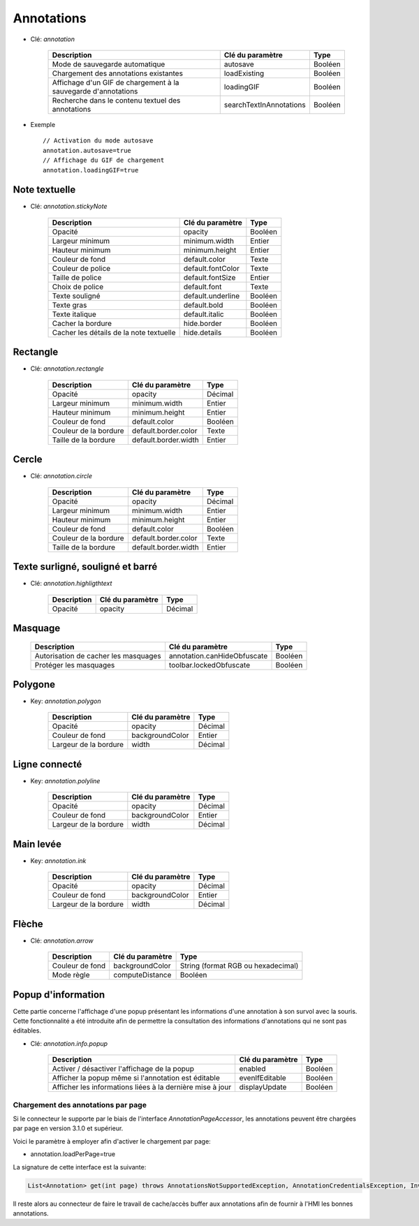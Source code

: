 Annotations
===========

* Clé: *annotation*

    ==============================================================   =======================  =========
    Description                                                      Clé du paramètre         Type
    ==============================================================   =======================  =========
    Mode de sauvegarde automatique                                   autosave                 Booléen
    Chargement des annotations existantes                            loadExisting             Booléen
    Affichage d'un GIF de chargement à la sauvegarde d'annotations   loadingGIF               Booléen
    Recherche dans le contenu textuel des annotations                searchTextInAnnotations  Booléen
    ==============================================================   =======================  =========

* Exemple ::

    // Activation du mode autosave
    annotation.autosave=true
    // Affichage du GIF de chargement
    annotation.loadingGIF=true
   
Note textuelle
--------------
  
* Clé: *annotation.stickyNote*

    =======================================   ==================   =========
    Description                               Clé du paramètre     Type
    =======================================   ==================   =========
    Opacité                                   opacity              Booléen
    Largeur minimum                           minimum.width        Entier
    Hauteur minimum                           minimum.height       Entier
    Couleur de fond                           default.color        Texte
    Couleur de police                         default.fontColor    Texte
    Taille de police                          default.fontSize     Entier
    Choix de police                           default.font         Texte
    Texte souligné                            default.underline    Booléen
    Texte gras                                default.bold         Booléen
    Texte italique                            default.italic       Booléen
    Cacher la bordure                         hide.border          Booléen
    Cacher les détails de la note textuelle   hide.details         Booléen
    =======================================   ==================   =========
    
Rectangle
------------------
  
* Clé: *annotation.rectangle*

    ======================================  ====================  =========
    Description                             Clé du paramètre      Type
    ======================================  ====================  =========
    Opacité                                 opacity               Décimal
    Largeur minimum                         minimum.width         Entier
    Hauteur minimum                         minimum.height        Entier
    Couleur de fond                         default.color         Booléen
    Couleur de la bordure                   default.border.color  Texte
    Taille de la bordure                    default.border.width  Entier
    ======================================  ====================  =========


Cercle
------------------
  
* Clé: *annotation.circle*

    ======================================  ====================  =========
    Description                             Clé du paramètre      Type
    ======================================  ====================  =========
    Opacité                                 opacity               Décimal
    Largeur minimum                         minimum.width         Entier
    Hauteur minimum                         minimum.height        Entier
    Couleur de fond                         default.color         Booléen
    Couleur de la bordure                   default.border.color  Texte
    Taille de la bordure                    default.border.width  Entier
    ======================================  ====================  =========
    

Texte surligné, souligné et barré
---------------------------------
  
* Clé: *annotation.highligthtext*

    ======================================  ==================  =========
    Description                             Clé du paramètre    Type
    ======================================  ==================  =========
    Opacité                                 opacity             Décimal
    ======================================  ==================  =========


Masquage
--------

    =======================================  =============================   =========
    Description                              Clé du paramètre                Type
    =======================================  =============================   =========
    Autorisation de cacher les masquages     annotation.canHideObfuscate     Booléen
    Protéger les masquages                   toolbar.lockedObfuscate         Booléen
    =======================================  =============================   =========


Polygone
--------
  
* Key: *annotation.polygon*

    ======================================  ====================  =========
    Description                             Clé du paramètre      Type
    ======================================  ====================  =========
    Opacité                                 opacity               Décimal
    Couleur de fond                         backgroundColor       Entier
    Largeur de la bordure                   width                 Décimal
    ======================================  ====================  =========


Ligne connecté
--------------
  
* Key: *annotation.polyline*

    ======================================  ====================  =========
    Description                             Clé du paramètre      Type
    ======================================  ====================  =========
    Opacité                                 opacity               Décimal
    Couleur de fond                         backgroundColor       Entier
    Largeur de la bordure                   width                 Décimal
    ======================================  ====================  =========


Main levée
----------
  
* Key: *annotation.ink*

    ======================================  ====================  =========
    Description                             Clé du paramètre      Type
    ======================================  ====================  =========
    Opacité                                 opacity               Décimal
    Couleur de fond                         backgroundColor       Entier
    Largeur de la bordure                   width                 Décimal
    ======================================  ====================  =========


Flèche
------
  
* Clé: *annotation.arrow*

    =================   ==================   ===================================
    Description         Clé du paramètre     Type
    =================   ==================   ===================================
    Couleur de fond     backgroundColor      String (format RGB ou hexadecimal)
    Mode règle          computeDistance      Booléen 
    =================   ==================   ===================================
    
    
Popup d'information
-------------------

Cette partie concerne l'affichage d'une popup présentant les informations d'une annotation à son survol avec la souris. Cette fonctionnalité a été introduite afin de permettre la consultation des informations d'annotations qui ne sont pas éditables.
  
* Clé: *annotation.info.popup*

    ==========================================================  ==================  =========
    Description                                                 Clé du paramètre    Type
    ==========================================================  ==================  =========    
    Activer / désactiver l'affichage de la popup                enabled             Booléen
    Afficher la popup même si l'annotation est éditable         evenIfEditable      Booléen
    Afficher les informations liées à la dernière mise à jour   displayUpdate       Booléen
    ==========================================================  ==================  =========
    
    
-----------------------------------
Chargement des annotations par page
-----------------------------------

Si le connecteur le supporte par le biais de l'interface *AnnotationPageAccessor*, les annotations peuvent être chargées par page en version 3.1.0 et supérieur.

Voici le paramètre à employer afin d'activer le chargement par page: 

* annotation.loadPerPage=true


La signature de cette interface est la suivante: 

.. code-block:: java

    List<Annotation> get(int page) throws AnnotationsNotSupportedException, AnnotationCredentialsException, InvalidAnnotationFormatException;

Il reste alors au connecteur de faire le travail de cache/accès buffer aux annotations afin de fournir à l'HMI les bonnes annotations.
    